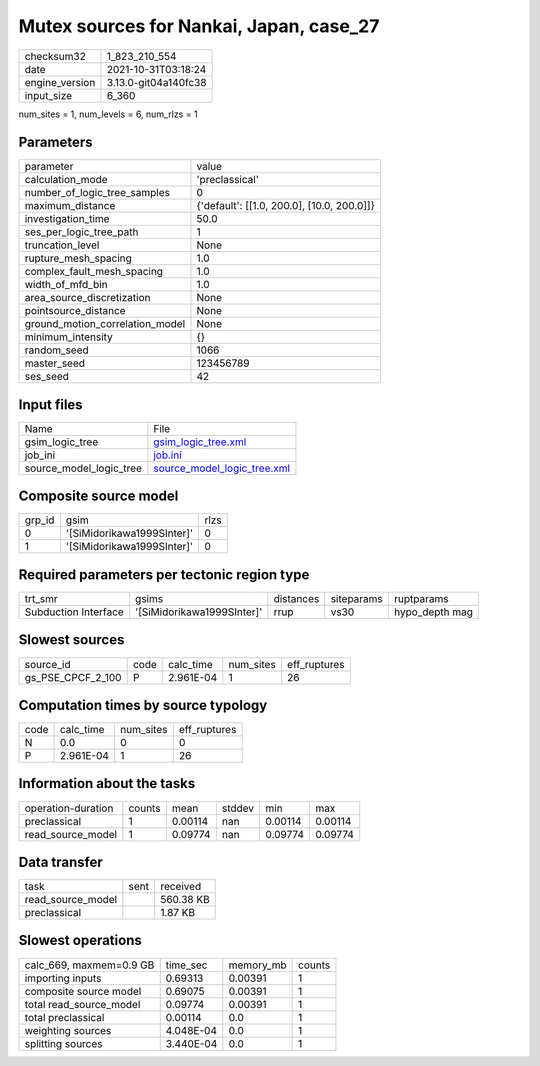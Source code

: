 Mutex sources for Nankai, Japan, case_27
========================================

+----------------+----------------------+
| checksum32     | 1_823_210_554        |
+----------------+----------------------+
| date           | 2021-10-31T03:18:24  |
+----------------+----------------------+
| engine_version | 3.13.0-git04a140fc38 |
+----------------+----------------------+
| input_size     | 6_360                |
+----------------+----------------------+

num_sites = 1, num_levels = 6, num_rlzs = 1

Parameters
----------
+---------------------------------+--------------------------------------------+
| parameter                       | value                                      |
+---------------------------------+--------------------------------------------+
| calculation_mode                | 'preclassical'                             |
+---------------------------------+--------------------------------------------+
| number_of_logic_tree_samples    | 0                                          |
+---------------------------------+--------------------------------------------+
| maximum_distance                | {'default': [[1.0, 200.0], [10.0, 200.0]]} |
+---------------------------------+--------------------------------------------+
| investigation_time              | 50.0                                       |
+---------------------------------+--------------------------------------------+
| ses_per_logic_tree_path         | 1                                          |
+---------------------------------+--------------------------------------------+
| truncation_level                | None                                       |
+---------------------------------+--------------------------------------------+
| rupture_mesh_spacing            | 1.0                                        |
+---------------------------------+--------------------------------------------+
| complex_fault_mesh_spacing      | 1.0                                        |
+---------------------------------+--------------------------------------------+
| width_of_mfd_bin                | 1.0                                        |
+---------------------------------+--------------------------------------------+
| area_source_discretization      | None                                       |
+---------------------------------+--------------------------------------------+
| pointsource_distance            | None                                       |
+---------------------------------+--------------------------------------------+
| ground_motion_correlation_model | None                                       |
+---------------------------------+--------------------------------------------+
| minimum_intensity               | {}                                         |
+---------------------------------+--------------------------------------------+
| random_seed                     | 1066                                       |
+---------------------------------+--------------------------------------------+
| master_seed                     | 123456789                                  |
+---------------------------------+--------------------------------------------+
| ses_seed                        | 42                                         |
+---------------------------------+--------------------------------------------+

Input files
-----------
+-------------------------+--------------------------------------------------------------+
| Name                    | File                                                         |
+-------------------------+--------------------------------------------------------------+
| gsim_logic_tree         | `gsim_logic_tree.xml <gsim_logic_tree.xml>`_                 |
+-------------------------+--------------------------------------------------------------+
| job_ini                 | `job.ini <job.ini>`_                                         |
+-------------------------+--------------------------------------------------------------+
| source_model_logic_tree | `source_model_logic_tree.xml <source_model_logic_tree.xml>`_ |
+-------------------------+--------------------------------------------------------------+

Composite source model
----------------------
+--------+----------------------------+------+
| grp_id | gsim                       | rlzs |
+--------+----------------------------+------+
| 0      | '[SiMidorikawa1999SInter]' | 0    |
+--------+----------------------------+------+
| 1      | '[SiMidorikawa1999SInter]' | 0    |
+--------+----------------------------+------+

Required parameters per tectonic region type
--------------------------------------------
+----------------------+----------------------------+-----------+------------+----------------+
| trt_smr              | gsims                      | distances | siteparams | ruptparams     |
+----------------------+----------------------------+-----------+------------+----------------+
| Subduction Interface | '[SiMidorikawa1999SInter]' | rrup      | vs30       | hypo_depth mag |
+----------------------+----------------------------+-----------+------------+----------------+

Slowest sources
---------------
+-------------------+------+-----------+-----------+--------------+
| source_id         | code | calc_time | num_sites | eff_ruptures |
+-------------------+------+-----------+-----------+--------------+
| gs_PSE_CPCF_2_100 | P    | 2.961E-04 | 1         | 26           |
+-------------------+------+-----------+-----------+--------------+

Computation times by source typology
------------------------------------
+------+-----------+-----------+--------------+
| code | calc_time | num_sites | eff_ruptures |
+------+-----------+-----------+--------------+
| N    | 0.0       | 0         | 0            |
+------+-----------+-----------+--------------+
| P    | 2.961E-04 | 1         | 26           |
+------+-----------+-----------+--------------+

Information about the tasks
---------------------------
+--------------------+--------+---------+--------+---------+---------+
| operation-duration | counts | mean    | stddev | min     | max     |
+--------------------+--------+---------+--------+---------+---------+
| preclassical       | 1      | 0.00114 | nan    | 0.00114 | 0.00114 |
+--------------------+--------+---------+--------+---------+---------+
| read_source_model  | 1      | 0.09774 | nan    | 0.09774 | 0.09774 |
+--------------------+--------+---------+--------+---------+---------+

Data transfer
-------------
+-------------------+------+-----------+
| task              | sent | received  |
+-------------------+------+-----------+
| read_source_model |      | 560.38 KB |
+-------------------+------+-----------+
| preclassical      |      | 1.87 KB   |
+-------------------+------+-----------+

Slowest operations
------------------
+-------------------------+-----------+-----------+--------+
| calc_669, maxmem=0.9 GB | time_sec  | memory_mb | counts |
+-------------------------+-----------+-----------+--------+
| importing inputs        | 0.69313   | 0.00391   | 1      |
+-------------------------+-----------+-----------+--------+
| composite source model  | 0.69075   | 0.00391   | 1      |
+-------------------------+-----------+-----------+--------+
| total read_source_model | 0.09774   | 0.00391   | 1      |
+-------------------------+-----------+-----------+--------+
| total preclassical      | 0.00114   | 0.0       | 1      |
+-------------------------+-----------+-----------+--------+
| weighting sources       | 4.048E-04 | 0.0       | 1      |
+-------------------------+-----------+-----------+--------+
| splitting sources       | 3.440E-04 | 0.0       | 1      |
+-------------------------+-----------+-----------+--------+